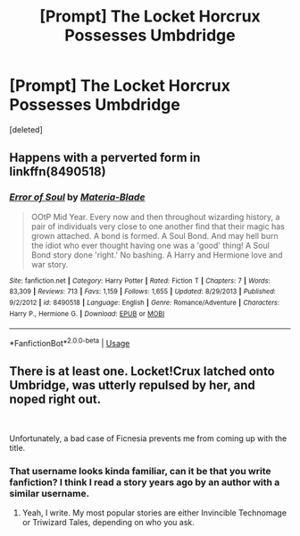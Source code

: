 #+TITLE: [Prompt] The Locket Horcrux Possesses Umbdridge

* [Prompt] The Locket Horcrux Possesses Umbdridge
:PROPERTIES:
:Score: 3
:DateUnix: 1572411807.0
:DateShort: 2019-Oct-30
:FlairText: Prompt
:END:
[deleted]


** Happens with a perverted form in linkffn(8490518)
:PROPERTIES:
:Author: ceplma
:Score: 3
:DateUnix: 1572433513.0
:DateShort: 2019-Oct-30
:END:

*** [[https://www.fanfiction.net/s/8490518/1/][*/Error of Soul/*]] by [[https://www.fanfiction.net/u/362453/Materia-Blade][/Materia-Blade/]]

#+begin_quote
  OOtP Mid Year. Every now and then throughout wizarding history, a pair of individuals very close to one another find that their magic has grown attached. A bond is formed. A Soul Bond. And may hell burn the idiot who ever thought having one was a 'good' thing! A Soul Bond story done 'right.' No bashing. A Harry and Hermione love and war story.
#+end_quote

^{/Site/:} ^{fanfiction.net} ^{*|*} ^{/Category/:} ^{Harry} ^{Potter} ^{*|*} ^{/Rated/:} ^{Fiction} ^{T} ^{*|*} ^{/Chapters/:} ^{7} ^{*|*} ^{/Words/:} ^{83,309} ^{*|*} ^{/Reviews/:} ^{713} ^{*|*} ^{/Favs/:} ^{1,159} ^{*|*} ^{/Follows/:} ^{1,655} ^{*|*} ^{/Updated/:} ^{8/29/2013} ^{*|*} ^{/Published/:} ^{9/2/2012} ^{*|*} ^{/id/:} ^{8490518} ^{*|*} ^{/Language/:} ^{English} ^{*|*} ^{/Genre/:} ^{Romance/Adventure} ^{*|*} ^{/Characters/:} ^{Harry} ^{P.,} ^{Hermione} ^{G.} ^{*|*} ^{/Download/:} ^{[[http://www.ff2ebook.com/old/ffn-bot/index.php?id=8490518&source=ff&filetype=epub][EPUB]]} ^{or} ^{[[http://www.ff2ebook.com/old/ffn-bot/index.php?id=8490518&source=ff&filetype=mobi][MOBI]]}

--------------

*FanfictionBot*^{2.0.0-beta} | [[https://github.com/tusing/reddit-ffn-bot/wiki/Usage][Usage]]
:PROPERTIES:
:Author: FanfictionBot
:Score: 3
:DateUnix: 1572433528.0
:DateShort: 2019-Oct-30
:END:


** There is at least one. Locket!Crux latched onto Umbridge, was utterly repulsed by her, and noped right out.

​

Unfortunately, a bad case of Ficnesia prevents me from coming up with the title.
:PROPERTIES:
:Author: Clell65619
:Score: 2
:DateUnix: 1572442907.0
:DateShort: 2019-Oct-30
:END:

*** That username looks kinda familiar, can it be that you write fanfiction? I think I read a story years ago by an author with a similar username.
:PROPERTIES:
:Score: 1
:DateUnix: 1572449344.0
:DateShort: 2019-Oct-30
:END:

**** Yeah, I write. My most popular stories are either Invincible Technomage or Triwizard Tales, depending on who you ask.
:PROPERTIES:
:Author: Clell65619
:Score: 2
:DateUnix: 1572471633.0
:DateShort: 2019-Oct-31
:END:
